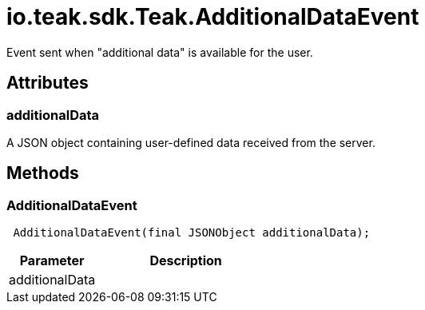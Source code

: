 = io.teak.sdk.Teak.AdditionalDataEvent
:caution-caption: Deprecated

Event sent when &quot;additional data&quot; is available for the user.

== Attributes

=== additionalData


A JSON object containing user-defined data received from the server.

== Methods

=== AdditionalDataEvent



[source,csharp]
----
 AdditionalDataEvent(final JSONObject additionalData);
----
// TODO: collapseable here?

[cols="1,2a"]
|===
|Parameter |Description

|additionalData |
|===


